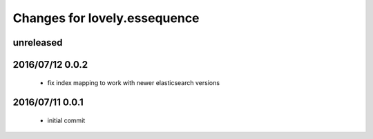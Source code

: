 =============================
Changes for lovely.essequence
=============================

unreleased
==========

2016/07/12 0.0.2
================

 - fix index mapping to work with newer elasticsearch versions

2016/07/11 0.0.1
================

 - initial commit
